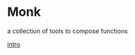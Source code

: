 * Monk
a collection of tools to compose functions

   [[file:src/monk/doc/core.clj][intro]]

   [[file:src/monk/doc/zen.png]]
